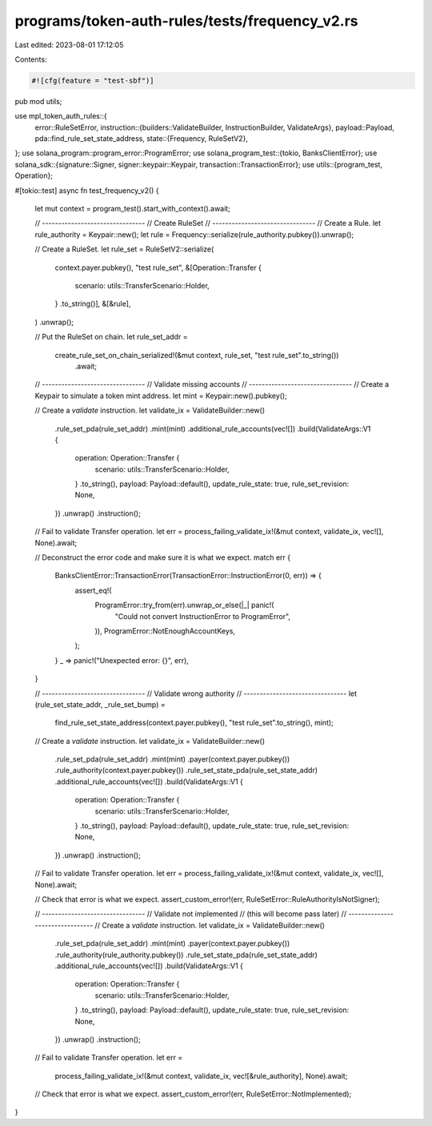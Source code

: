 programs/token-auth-rules/tests/frequency_v2.rs
===============================================

Last edited: 2023-08-01 17:12:05

Contents:

.. code-block:: rs

    #![cfg(feature = "test-sbf")]

pub mod utils;

use mpl_token_auth_rules::{
    error::RuleSetError,
    instruction::{builders::ValidateBuilder, InstructionBuilder, ValidateArgs},
    payload::Payload,
    pda::find_rule_set_state_address,
    state::{Frequency, RuleSetV2},
};
use solana_program::program_error::ProgramError;
use solana_program_test::{tokio, BanksClientError};
use solana_sdk::{signature::Signer, signer::keypair::Keypair, transaction::TransactionError};
use utils::{program_test, Operation};

#[tokio::test]
async fn test_frequency_v2() {
    let mut context = program_test().start_with_context().await;

    // --------------------------------
    // Create RuleSet
    // --------------------------------
    // Create a Rule.
    let rule_authority = Keypair::new();
    let rule = Frequency::serialize(rule_authority.pubkey()).unwrap();

    // Create a RuleSet.
    let rule_set = RuleSetV2::serialize(
        context.payer.pubkey(),
        "test rule_set",
        &[Operation::Transfer {
            scenario: utils::TransferScenario::Holder,
        }
        .to_string()],
        &[&rule],
    )
    .unwrap();

    // Put the RuleSet on chain.
    let rule_set_addr =
        create_rule_set_on_chain_serialized!(&mut context, rule_set, "test rule_set".to_string())
            .await;

    // --------------------------------
    // Validate missing accounts
    // --------------------------------
    // Create a Keypair to simulate a token mint address.
    let mint = Keypair::new().pubkey();

    // Create a `validate` instruction.
    let validate_ix = ValidateBuilder::new()
        .rule_set_pda(rule_set_addr)
        .mint(mint)
        .additional_rule_accounts(vec![])
        .build(ValidateArgs::V1 {
            operation: Operation::Transfer {
                scenario: utils::TransferScenario::Holder,
            }
            .to_string(),
            payload: Payload::default(),
            update_rule_state: true,
            rule_set_revision: None,
        })
        .unwrap()
        .instruction();

    // Fail to validate Transfer operation.
    let err = process_failing_validate_ix!(&mut context, validate_ix, vec![], None).await;

    // Deconstruct the error code and make sure it is what we expect.
    match err {
        BanksClientError::TransactionError(TransactionError::InstructionError(0, err)) => {
            assert_eq!(
                ProgramError::try_from(err).unwrap_or_else(|_| panic!(
                    "Could not convert InstructionError to ProgramError",
                )),
                ProgramError::NotEnoughAccountKeys,
            );
        }
        _ => panic!("Unexpected error: {}", err),
    }

    // --------------------------------
    // Validate wrong authority
    // --------------------------------
    let (rule_set_state_addr, _rule_set_bump) =
        find_rule_set_state_address(context.payer.pubkey(), "test rule_set".to_string(), mint);

    // Create a `validate` instruction.
    let validate_ix = ValidateBuilder::new()
        .rule_set_pda(rule_set_addr)
        .mint(mint)
        .payer(context.payer.pubkey())
        .rule_authority(context.payer.pubkey())
        .rule_set_state_pda(rule_set_state_addr)
        .additional_rule_accounts(vec![])
        .build(ValidateArgs::V1 {
            operation: Operation::Transfer {
                scenario: utils::TransferScenario::Holder,
            }
            .to_string(),
            payload: Payload::default(),
            update_rule_state: true,
            rule_set_revision: None,
        })
        .unwrap()
        .instruction();

    // Fail to validate Transfer operation.
    let err = process_failing_validate_ix!(&mut context, validate_ix, vec![], None).await;

    // Check that error is what we expect.
    assert_custom_error!(err, RuleSetError::RuleAuthorityIsNotSigner);

    // --------------------------------
    // Validate not implemented
    // (this will become pass later)
    // --------------------------------
    // Create a `validate` instruction.
    let validate_ix = ValidateBuilder::new()
        .rule_set_pda(rule_set_addr)
        .mint(mint)
        .payer(context.payer.pubkey())
        .rule_authority(rule_authority.pubkey())
        .rule_set_state_pda(rule_set_state_addr)
        .additional_rule_accounts(vec![])
        .build(ValidateArgs::V1 {
            operation: Operation::Transfer {
                scenario: utils::TransferScenario::Holder,
            }
            .to_string(),
            payload: Payload::default(),
            update_rule_state: true,
            rule_set_revision: None,
        })
        .unwrap()
        .instruction();

    // Fail to validate Transfer operation.
    let err =
        process_failing_validate_ix!(&mut context, validate_ix, vec![&rule_authority], None).await;

    // Check that error is what we expect.
    assert_custom_error!(err, RuleSetError::NotImplemented);
}


